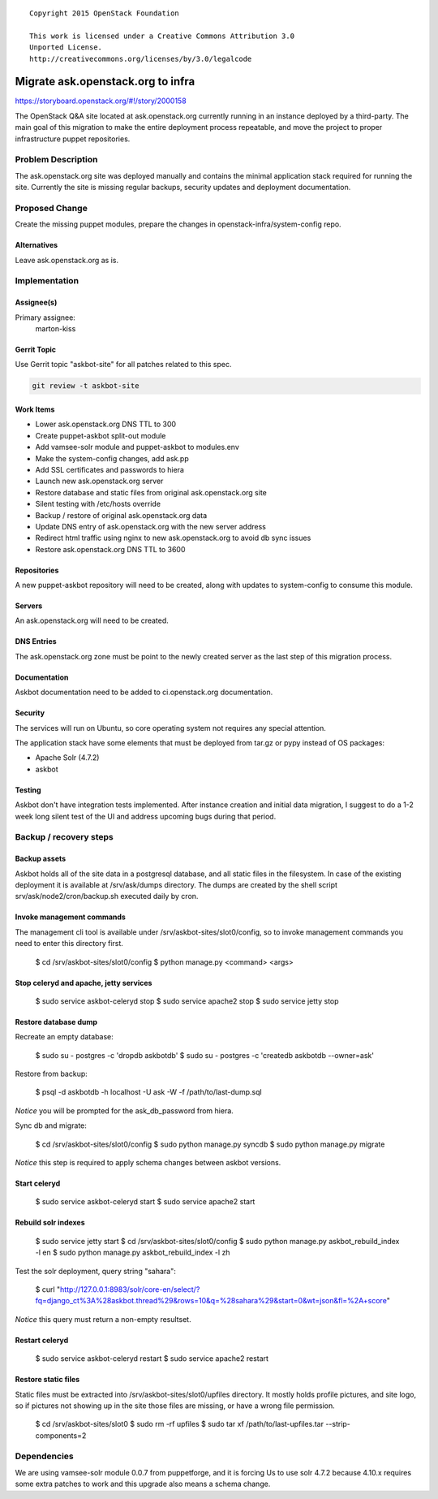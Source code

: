 ::

  Copyright 2015 OpenStack Foundation

  This work is licensed under a Creative Commons Attribution 3.0
  Unported License.
  http://creativecommons.org/licenses/by/3.0/legalcode

==================================
Migrate ask.openstack.org to infra
==================================

https://storyboard.openstack.org/#!/story/2000158

The OpenStack Q&A site located at ask.openstack.org currently
running in an instance deployed by a third-party. The main
goal of this migration to make the entire deployment process
repeatable, and move the project to proper infrastructure
puppet repositories.

Problem Description
===================

The ask.openstack.org site was deployed manually and contains
the minimal application stack required for running the site.
Currently the site is missing regular backups, security
updates and deployment documentation.

Proposed Change
===============

Create the missing puppet modules, prepare the changes in
openstack-infra/system-config repo.

Alternatives
------------

Leave ask.openstack.org as is.

Implementation
==============

Assignee(s)
-----------

Primary assignee:
  marton-kiss

Gerrit Topic
------------

Use Gerrit topic "askbot-site" for all patches related to this spec.

.. code-block:: bash

    git review -t askbot-site

Work Items
----------

* Lower ask.openstack.org DNS TTL to 300
* Create puppet-askbot split-out module
* Add vamsee-solr module and puppet-askbot to modules.env
* Make the system-config changes, add ask.pp
* Add SSL certificates and passwords to hiera
* Launch new ask.openstack.org server
* Restore database and static files from original ask.openstack.org site
* Silent testing with /etc/hosts override
* Backup / restore of original ask.openstack.org data
* Update DNS entry of ask.openstack.org with the new server address
* Redirect html traffic using nginx to new ask.openstack.org to avoid db sync issues
* Restore ask.openstack.org DNS TTL to 3600

Repositories
------------

A new puppet-askbot repository will need to be created, along with updates to
system-config to consume this module.

Servers
-------

An ask.openstack.org will need to be created.

DNS Entries
-----------

The ask.openstack.org zone must be point to the newly created server as the
last step of this migration process.

Documentation
-------------

Askbot documentation need to be added to ci.openstack.org documentation.

Security
--------

The services will run on Ubuntu, so core operating system not requires any
special attention.

The application stack have some elements that must be deployed from
tar.gz or pypy instead of OS packages:

* Apache Solr (4.7.2)
* askbot

Testing
-------

Askbot don't have integration tests implemented. After instance creation
and initial data migration, I suggest to do a 1-2 week long silent test
of the UI and address upcoming bugs during that period.

Backup / recovery steps
=======================

Backup assets
-------------

Askbot holds all of the site data in a postgresql database, and all static files
in the filesystem. In case of the existing deployment it is available at
/srv/ask/dumps directory. The dumps are created by the shell script
srv/ask/node2/cron/backup.sh executed daily by cron.

Invoke management commands
--------------------------

The management cli tool is available under /srv/askbot-sites/slot0/config, so
to invoke management commands you need to enter this directory first.

    $ cd /srv/askbot-sites/slot0/config
    $ python manage.py <command> <args>

Stop celeryd and apache, jetty services
---------------------------------------

    $ sudo service askbot-celeryd stop
    $ sudo service apache2 stop
    $ sudo service jetty stop

Restore database dump
---------------------

Recreate an empty database:

    $ sudo su - postgres -c 'dropdb askbotdb'
    $ sudo su - postgres -c 'createdb askbotdb --owner=ask'

Restore from backup:

    $ psql -d askbotdb -h localhost -U ask -W -f /path/to/last-dump.sql

`Notice` you will be prompted for the ask_db_password from hiera.

Sync db and migrate:

    $ cd /srv/askbot-sites/slot0/config
    $ sudo python manage.py syncdb
    $ sudo python manage.py migrate

`Notice` this step is required to apply schema changes between askbot versions.

Start celeryd
-------------

    $ sudo service askbot-celeryd start
    $ sudo service apache2 start

Rebuild solr indexes
--------------------

    $ sudo service jetty start
    $ cd /srv/askbot-sites/slot0/config
    $ sudo python manage.py askbot_rebuild_index -l en
    $ sudo python manage.py askbot_rebuild_index -l zh

Test the solr deployment, query string "sahara":

    $ curl "http://127.0.0.1:8983/solr/core-en/select/?fq=django_ct%3A%28askbot.thread%29&rows=10&q=%28sahara%29&start=0&wt=json&fl=%2A+score"

`Notice` this query must return a non-empty resultset.

Restart celeryd
---------------

    $ sudo service askbot-celeryd restart
    $ sudo service apache2 restart

Restore static files
--------------------

Static files must be extracted into /srv/askbot-sites/slot0/upfiles directory.
It mostly holds profile pictures, and site logo, so if pictures not showing up
in the site those files are missing, or have a wrong file permission.

    $ cd /srv/askbot-sites/slot0
    $ sudo rm -rf upfiles
    $ sudo tar xf /path/to/last-upfiles.tar --strip-components=2

Dependencies
============

We are using vamsee-solr module 0.0.7 from puppetforge, and it is forcing
Us to use solr 4.7.2 because 4.10.x requires some extra patches to work and
this upgrade also means a schema change.
